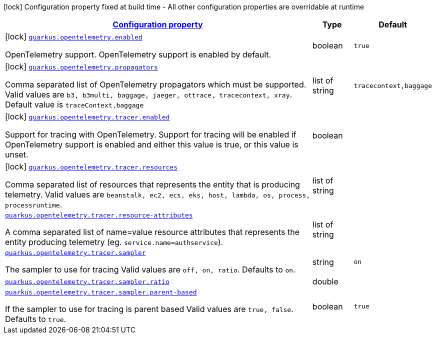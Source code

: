 [.configuration-legend]
icon:lock[title=Fixed at build time] Configuration property fixed at build time - All other configuration properties are overridable at runtime
[.configuration-reference.searchable, cols="80,.^10,.^10"]
|===

h|[[quarkus-opentelemetry_configuration]]link:#quarkus-opentelemetry_configuration[Configuration property]

h|Type
h|Default

a|icon:lock[title=Fixed at build time] [[quarkus-opentelemetry_quarkus.opentelemetry.enabled]]`link:#quarkus-opentelemetry_quarkus.opentelemetry.enabled[quarkus.opentelemetry.enabled]`

[.description]
--
OpenTelemetry support. 
 OpenTelemetry support is enabled by default.
--|boolean 
|`true`


a|icon:lock[title=Fixed at build time] [[quarkus-opentelemetry_quarkus.opentelemetry.propagators]]`link:#quarkus-opentelemetry_quarkus.opentelemetry.propagators[quarkus.opentelemetry.propagators]`

[.description]
--
Comma separated list of OpenTelemetry propagators which must be supported. 
 Valid values are `b3, b3multi, baggage, jaeger, ottrace, tracecontext, xray`. 
 Default value is `traceContext,baggage`
--|list of string 
|`tracecontext,baggage`


a|icon:lock[title=Fixed at build time] [[quarkus-opentelemetry_quarkus.opentelemetry.tracer.enabled]]`link:#quarkus-opentelemetry_quarkus.opentelemetry.tracer.enabled[quarkus.opentelemetry.tracer.enabled]`

[.description]
--
Support for tracing with OpenTelemetry. 
 Support for tracing will be enabled if OpenTelemetry support is enabled and either this value is true, or this value is unset.
--|boolean 
|


a|icon:lock[title=Fixed at build time] [[quarkus-opentelemetry_quarkus.opentelemetry.tracer.resources]]`link:#quarkus-opentelemetry_quarkus.opentelemetry.tracer.resources[quarkus.opentelemetry.tracer.resources]`

[.description]
--
Comma separated list of resources that represents the entity that is producing telemetry. 
 Valid values are `beanstalk, ec2, ecs, eks, host, lambda, os,
process, processruntime`.
--|list of string 
|


a| [[quarkus-opentelemetry_quarkus.opentelemetry.tracer.resource-attributes]]`link:#quarkus-opentelemetry_quarkus.opentelemetry.tracer.resource-attributes[quarkus.opentelemetry.tracer.resource-attributes]`

[.description]
--
A comma separated list of name=value resource attributes that represents the entity producing telemetry (eg. `service.name=authservice`).
--|list of string 
|


a| [[quarkus-opentelemetry_quarkus.opentelemetry.tracer.sampler]]`link:#quarkus-opentelemetry_quarkus.opentelemetry.tracer.sampler[quarkus.opentelemetry.tracer.sampler]`

[.description]
--
The sampler to use for tracing 
 Valid values are `off, on, ratio`. 
 Defaults to `on`.
--|string 
|`on`


a| [[quarkus-opentelemetry_quarkus.opentelemetry.tracer.sampler.ratio]]`link:#quarkus-opentelemetry_quarkus.opentelemetry.tracer.sampler.ratio[quarkus.opentelemetry.tracer.sampler.ratio]`

[.description]
--

--|double 
|


a| [[quarkus-opentelemetry_quarkus.opentelemetry.tracer.sampler.parent-based]]`link:#quarkus-opentelemetry_quarkus.opentelemetry.tracer.sampler.parent-based[quarkus.opentelemetry.tracer.sampler.parent-based]`

[.description]
--
If the sampler to use for tracing is parent based 
 Valid values are `true, false`. 
 Defaults to `true`.
--|boolean 
|`true`

|===